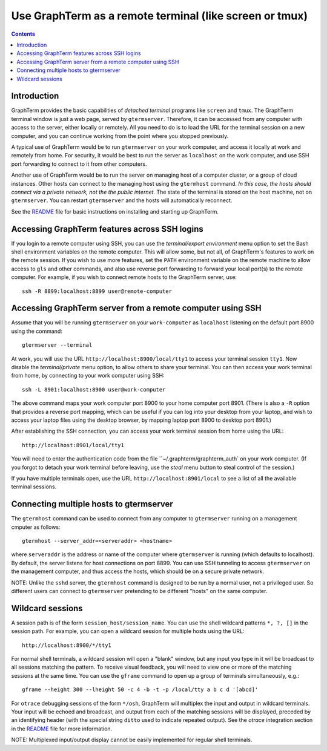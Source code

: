 Use GraphTerm as a remote terminal (like screen or tmux)
***************************************************************************************
.. contents::


Introduction
======================================================================

GraphTerm provides the basic capabilities of *detached terminal* programs like
``screen`` and ``tmux``. The GraphTerm terminal window is just a web page,
served by ``gtermserver``. Therefore, it can be accessed from any computer
with access to the server, either locally or remotely. All you need to do
is to load the URL for the terminal session on a new computer, and you can
continue working from the point where you stopped previously.

A typical use of GraphTerm would be to run
``gtermserver`` on your work computer, and access it locally at work
and remotely from home. For security, it would be best to run the server
as ``localhost`` on the work computer, and use SSH port forwarding to
connect to it from other computers.

Another use of GraphTerm would be to run the server on managing host of a computer
cluster, or a group of cloud instances. Other hosts can connect to the managing
host using the ``gtermhost`` command. *In this case, the hosts should
connect via a private network, not the the public internet.* The state of the terminal is
stored on the host machine, not on ``gtermserver``. You can restart ``gtermserver``
and the hosts will automatically reconnect.

See the `README <http://code.mindmeldr.com/graphterm/README.html>`_
file for basic instructions on installing and starting up GraphTerm.

Accessing GraphTerm features across SSH logins
======================================================================================

If you login to a remote computer using SSH, you can use the
*terminal/export environment*  menu option to set the Bash shell
environment variables on the remote computer. This will allow
some, but not all, of GraphTerm's features to work on the remote
session. If you wish to use more features, set the ``PATH`` environment
variable on the remote machine to allow access to ``gls`` and other
commands, and also use reverse port forwarding to forward your
local port(s) to the remote computer. For example, if you wish
to connect remote hosts to the GraphTerm server, use::

   ssh -R 8899:localhost:8899 user@remote-computer


Accessing GraphTerm server from a remote computer using SSH 
======================================================================================

Assume that you will be running ``gtermserver`` on your ``work-computer`` as
``localhost`` listening on the default port 8900 using the command::

    gtermserver --terminal

At work, you will use the URL ``http://localhost:8900/local/tty1`` to access
your terminal session ``tty1``. Now disable the *terminal/private* menu
option, to allow others to share your terminal. 
You can then access your work terminal from home, by connecting to your work computer using SSH::

    ssh -L 8901:localhost:8900 user@work-computer

The above command maps your work computer port 8900 to your home computer port 8901.
(There is also a ``-R`` option that provides a reverse port mapping, which can be useful if
you can log into your desktop from your laptop, and wish to access
your laptop files using the desktop browser, by mapping laptop port 8900 to
desktop port 8901.)

After establishing the SSH connection, you can access your work terminal session from
home using the URL::

    http://localhost:8901/local/tty1

You will need to enter the authentication code from the file
``~/.graphterm/graphterm_auth` on your work computer.
(If you forgot to detach your work terminal before leaving, use the
*steal* menu button to steal control of the session.)

If you have multiple terminals open, use the URL ``http://localhost:8901/local`` to
see a list of all the available terminal sessions.



Connecting multiple hosts to gtermserver
======================================================================================


The ``gtermhost`` command can be used to connect from any computer to
``gtermserver`` running on a management cmputer as follows::

     gtermhost --server_addr=<serveraddr> <hostname>

where ``serveraddr`` is the address or name of the computer where
``gtermserver`` is running (which defaults to localhost).
By default, the server listens for host
connections on port 8899. You can use SSH tunneling to
access ``gtermserver`` on the management computer, and thus access the
hosts, which should be on a secure private network.

NOTE: Unlike the ``sshd`` server, the ``gtermhost`` command is designed to
be run by a normal user, not a privileged user. So different users can
connect to ``gtermserver`` pretending to be different "hosts"
on the same computer. 

Wildcard sessions
======================================================================================

A session path is of the form ``session_host/session_name``. You can
use the shell wildcard patterns ``*, ?, []`` in the session path. For
example, you can open a wildcard session for multiple hosts using the URL::

      http://localhost:8900/*/tty1

For normal shell terminals, a wildcard session will open a "blank" window,
but any input you type in it will be broadcast to all sessions
matching the pattern. To receive visual feedback,
you will need to view one or more of the matching sessions at the
same time. You can use the ``gframe`` command to open up a group of
terminals simultaneously, e.g.::

    gframe --height 300 --lheight 50 -c 4 -b -t -p /local/tty a b c d '[abcd]'


For ``otrace`` debugging sessions of the form ``*/osh``, GraphTerm
will multiplex the input and output in wildcard terminals. Your input
will be echoed and broadcast, and output from each of the matching
sessions will be displayed, preceded by an identifying header
(with the special string ``ditto`` used to indicate repeated output).
See the *otrace* integration section in the
`README <http://code.mindmeldr.com/graphterm/README.html>`_
file for more information.

NOTE: Multiplexed input/output display cannot be easily implemented for
regular shell terminals.
